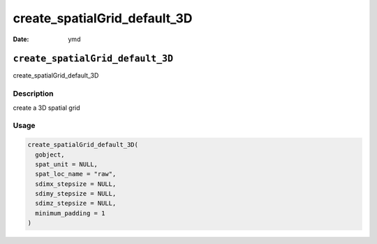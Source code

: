 =============================
create_spatialGrid_default_3D
=============================

:Date: ymd

``create_spatialGrid_default_3D``
=================================

create_spatialGrid_default_3D

Description
-----------

create a 3D spatial grid

Usage
-----

.. code:: r

   create_spatialGrid_default_3D(
     gobject,
     spat_unit = NULL,
     spat_loc_name = "raw",
     sdimx_stepsize = NULL,
     sdimy_stepsize = NULL,
     sdimz_stepsize = NULL,
     minimum_padding = 1
   )
